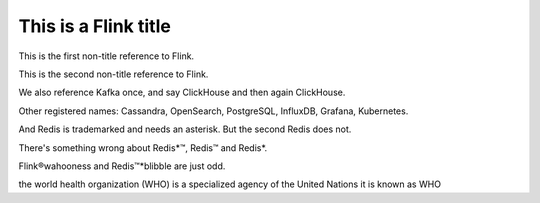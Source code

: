 This is a Flink title
=====================

This is the first non-title reference to Flink.

This is the second non-title reference to Flink.

We also reference Kafka once, and say ClickHouse and then again ClickHouse.

Other registered names: Cassandra, OpenSearch, PostgreSQL, InfluxDB, Grafana, Kubernetes.

And Redis is trademarked and needs an asterisk. But the second Redis does not.

There's something wrong about Redis*™, Redis™ and Redis*.

Flink®wahooness and Redis™*blibble are just odd.

the world health organization (WHO) is a specialized agency of the United Nations
it is known as WHO
